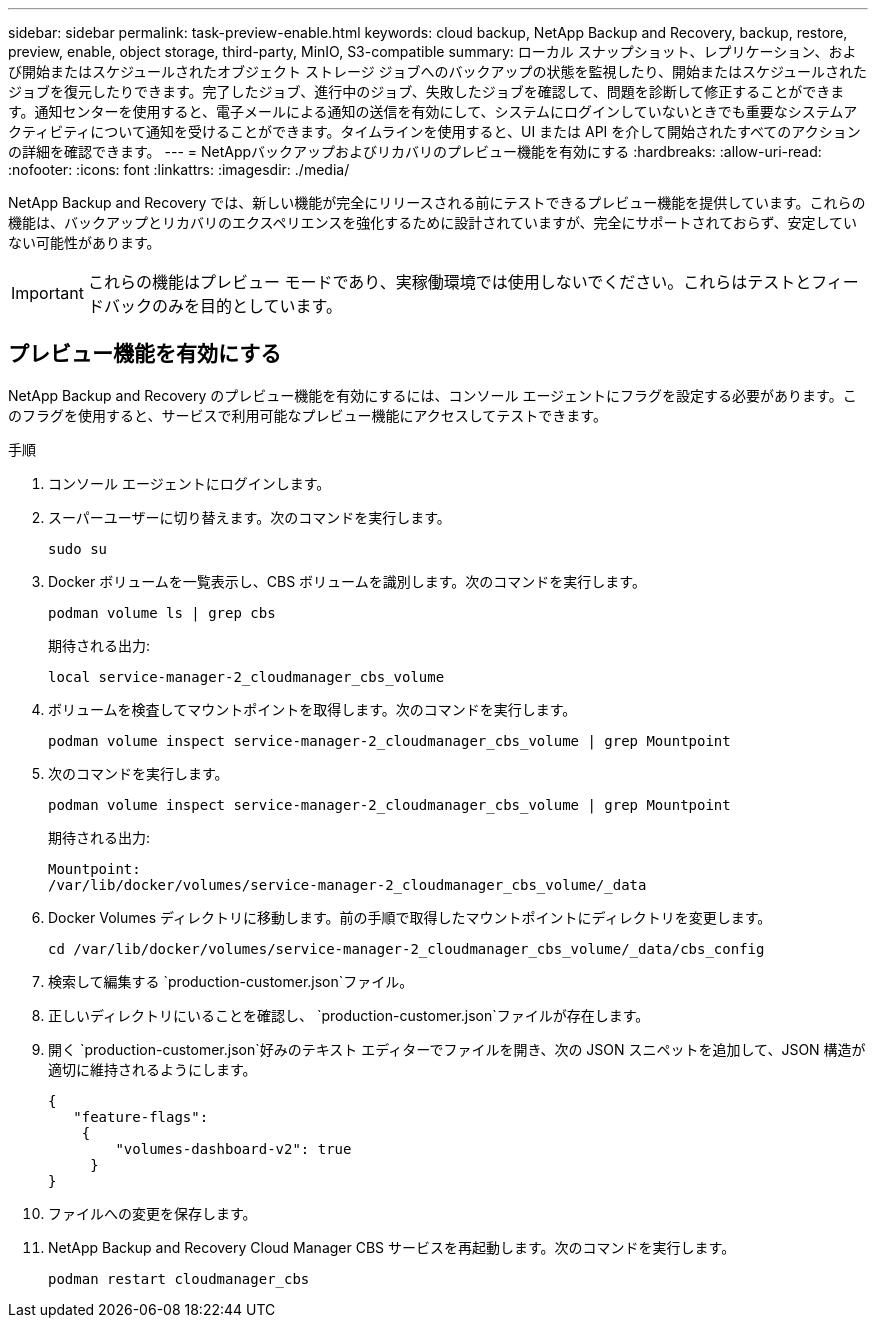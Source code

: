---
sidebar: sidebar 
permalink: task-preview-enable.html 
keywords: cloud backup, NetApp Backup and Recovery, backup, restore, preview, enable, object storage, third-party, MinIO, S3-compatible 
summary: ローカル スナップショット、レプリケーション、および開始またはスケジュールされたオブジェクト ストレージ ジョブへのバックアップの状態を監視したり、開始またはスケジュールされたジョブを復元したりできます。完了したジョブ、進行中のジョブ、失敗したジョブを確認して、問題を診断して修正することができます。通知センターを使用すると、電子メールによる通知の送信を有効にして、システムにログインしていないときでも重要なシステムアクティビティについて通知を受けることができます。タイムラインを使用すると、UI または API を介して開始されたすべてのアクションの詳細を確認できます。 
---
= NetAppバックアップおよびリカバリのプレビュー機能を有効にする
:hardbreaks:
:allow-uri-read: 
:nofooter: 
:icons: font
:linkattrs: 
:imagesdir: ./media/


[role="lead"]
NetApp Backup and Recovery では、新しい機能が完全にリリースされる前にテストできるプレビュー機能を提供しています。これらの機能は、バックアップとリカバリのエクスペリエンスを強化するために設計されていますが、完全にサポートされておらず、安定していない可能性があります。


IMPORTANT: これらの機能はプレビュー モードであり、実稼働環境では使用しないでください。これらはテストとフィードバックのみを目的としています。



== プレビュー機能を有効にする

NetApp Backup and Recovery のプレビュー機能を有効にするには、コンソール エージェントにフラグを設定する必要があります。このフラグを使用すると、サービスで利用可能なプレビュー機能にアクセスしてテストできます。

.手順
. コンソール エージェントにログインします。
. スーパーユーザーに切り替えます。次のコマンドを実行します。
+
`sudo su`

. Docker ボリュームを一覧表示し、CBS ボリュームを識別します。次のコマンドを実行します。
+
[listing]
----
podman volume ls | grep cbs
----
+
期待される出力:

+
[listing]
----
local service-manager-2_cloudmanager_cbs_volume
----
. ボリュームを検査してマウントポイントを取得します。次のコマンドを実行します。
+
[listing]
----
podman volume inspect service-manager-2_cloudmanager_cbs_volume | grep Mountpoint
----
. 次のコマンドを実行します。
+
[listing]
----
podman volume inspect service-manager-2_cloudmanager_cbs_volume | grep Mountpoint
----
+
期待される出力:

+
[listing]
----
Mountpoint:
/var/lib/docker/volumes/service-manager-2_cloudmanager_cbs_volume/_data
----
. Docker Volumes ディレクトリに移動します。前の手順で取得したマウントポイントにディレクトリを変更します。
+
[listing]
----
cd /var/lib/docker/volumes/service-manager-2_cloudmanager_cbs_volume/_data/cbs_config

----
. 検索して編集する `production-customer.json`ファイル。
. 正しいディレクトリにいることを確認し、 `production-customer.json`ファイルが存在します。
. 開く `production-customer.json`好みのテキスト エディターでファイルを開き、次の JSON スニペットを追加して、JSON 構造が適切に維持されるようにします。
+
[listing]
----
{
   "feature-flags":
    {
        "volumes-dashboard-v2": true
     }
}
----
. ファイルへの変更を保存します。
. NetApp Backup and Recovery Cloud Manager CBS サービスを再起動します。次のコマンドを実行します。
+
[listing]
----
podman restart cloudmanager_cbs
----

